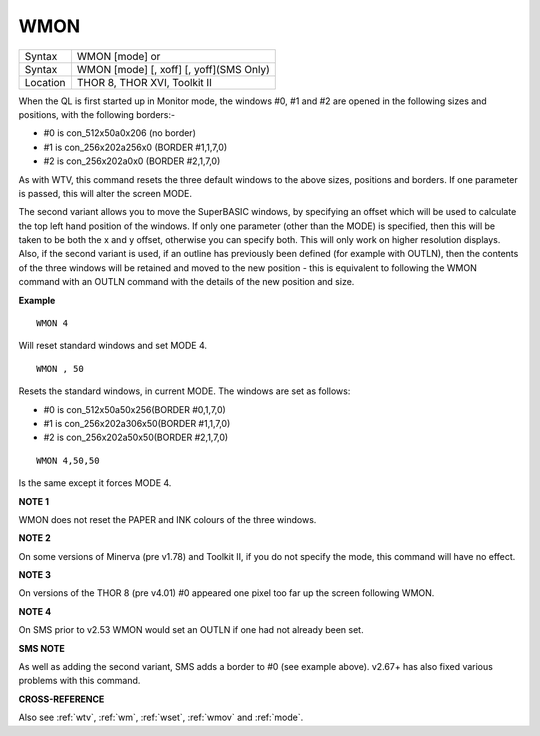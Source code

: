 ..  _wmon:

WMON
====

+----------+------------------------------------------------------------------+
| Syntax   | WMON [mode] or                                                   |
+----------+------------------------------------------------------------------+
| Syntax   | WMON [mode] [, xoff] [, yoff](SMS Only)                          |
+----------+------------------------------------------------------------------+
| Location | THOR 8, THOR XVI, Toolkit II                                     |
+----------+------------------------------------------------------------------+

When the QL is first started up in Monitor mode, the windows #0, #1 and
#2 are opened in the following sizes and positions, with the following
borders:-

- #0 is con\_512x50a0x206 (no border)
- #1 is con\_256x202a256x0 (BORDER #1,1,7,0)
- #2 is con\_256x202a0x0 (BORDER #2,1,7,0)

As with WTV, this
command resets the three default windows to the above sizes, positions
and borders. If one parameter is passed, this will alter the screen
MODE.

The second variant allows you to move the SuperBASIC windows, by
specifying an offset which will be used to calculate the top left hand
position of the windows. If only one parameter (other than the MODE) is
specified, then this will be taken to be both the x and y offset,
otherwise you can specify both. This will only work on higher resolution
displays. Also, if the second variant is used, if an outline has
previously been defined (for example with OUTLN), then the contents of
the three windows will be retained and moved to the new position - this
is equivalent to following the WMON
command with an OUTLN command with the details of the new position and
size.

**Example**

::

    WMON 4

Will reset standard windows and set MODE 4.

::

    WMON , 50

Resets the standard windows, in current MODE. The windows are set as follows:

- #0 is con\_512x50a50x256(BORDER #0,1,7,0)
- #1 is con\_256x202a306x50(BORDER #1,1,7,0)
- #2 is con\_256x202a50x50(BORDER #2,1,7,0)


::

    WMON 4,50,50

Is the same except it forces MODE 4.

**NOTE 1**

WMON does not reset the PAPER and INK colours of the three windows.

**NOTE 2**

On some versions of Minerva (pre v1.78) and Toolkit II, if you do not
specify the mode, this command will have no effect.

**NOTE 3**

On versions of the THOR 8 (pre v4.01) #0 appeared one pixel too far up
the screen following WMON.

**NOTE 4**

On SMS prior to v2.53 WMON would set an OUTLN if one had not already
been set.

**SMS NOTE**

As well as adding the second variant, SMS adds a border to #0 (see
example above). v2.67+ has also fixed various problems with this
command.

**CROSS-REFERENCE**

Also see :ref:`wtv`, :ref:`wm`,
:ref:`wset`, :ref:`wmov` and
:ref:`mode`.


